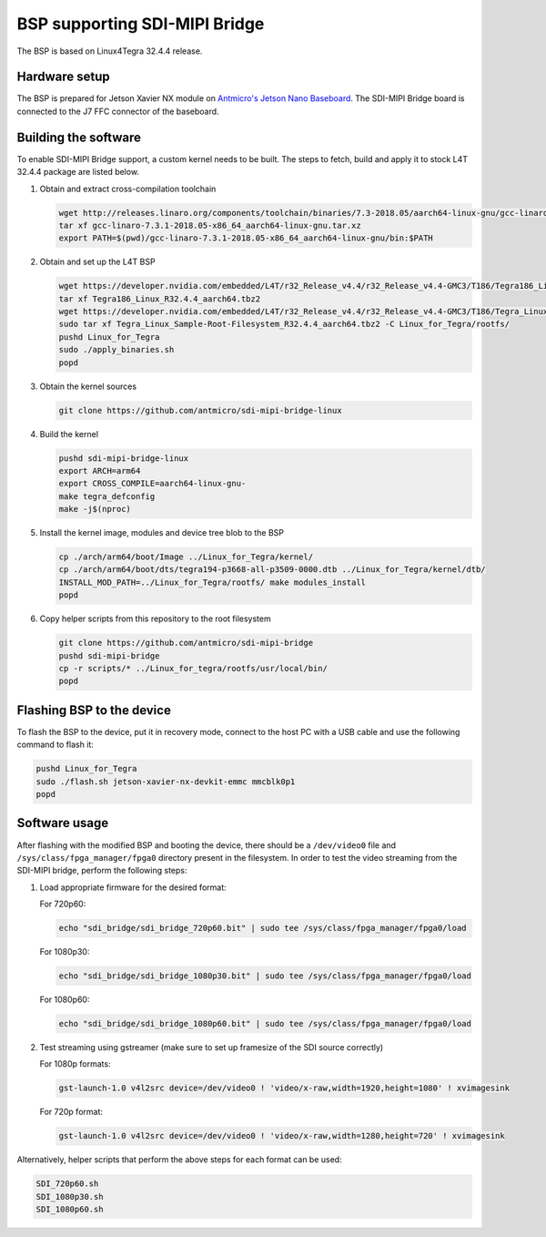 BSP supporting SDI-MIPI Bridge
==============================

The BSP is based on Linux4Tegra 32.4.4 release.

Hardware setup
--------------

The BSP is prepared for Jetson Xavier NX module on `Antmicro's Jetson Nano Baseboard <https://github.com/antmicro/jetson-nano-baseboard>`_.
The SDI-MIPI Bridge board is connected to the J7 FFC connector of the baseboard.

Building the software
---------------------

To enable SDI-MIPI Bridge support, a custom kernel needs to be built. The steps to fetch, build and apply it to stock L4T 32.4.4 package are listed below.

1. Obtain and extract cross-compilation toolchain

   .. code-block:: bash

      wget http://releases.linaro.org/components/toolchain/binaries/7.3-2018.05/aarch64-linux-gnu/gcc-linaro-7.3.1-2018.05-x86_64_aarch64-linux-gnu.tar.xz
      tar xf gcc-linaro-7.3.1-2018.05-x86_64_aarch64-linux-gnu.tar.xz
      export PATH=$(pwd)/gcc-linaro-7.3.1-2018.05-x86_64_aarch64-linux-gnu/bin:$PATH

2. Obtain and set up the L4T BSP

   .. code-block:: bash

      wget https://developer.nvidia.com/embedded/L4T/r32_Release_v4.4/r32_Release_v4.4-GMC3/T186/Tegra186_Linux_R32.4.4_aarch64.tbz2
      tar xf Tegra186_Linux_R32.4.4_aarch64.tbz2
      wget https://developer.nvidia.com/embedded/L4T/r32_Release_v4.4/r32_Release_v4.4-GMC3/T186/Tegra_Linux_Sample-Root-Filesystem_R32.4.4_aarch64.tbz2
      sudo tar xf Tegra_Linux_Sample-Root-Filesystem_R32.4.4_aarch64.tbz2 -C Linux_for_Tegra/rootfs/
      pushd Linux_for_Tegra
      sudo ./apply_binaries.sh
      popd

3. Obtain the kernel sources

   .. code-block:: bash

      git clone https://github.com/antmicro/sdi-mipi-bridge-linux

4. Build the kernel

   .. code-block:: bash

      pushd sdi-mipi-bridge-linux
      export ARCH=arm64
      export CROSS_COMPILE=aarch64-linux-gnu-
      make tegra_defconfig
      make -j$(nproc)

5. Install the kernel image, modules and device tree blob to the BSP

   .. code-block:: bash

      cp ./arch/arm64/boot/Image ../Linux_for_Tegra/kernel/
      cp ./arch/arm64/boot/dts/tegra194-p3668-all-p3509-0000.dtb ../Linux_for_Tegra/kernel/dtb/
      INSTALL_MOD_PATH=../Linux_for_Tegra/rootfs/ make modules_install
      popd

6. Copy helper scripts from this repository to the root filesystem

   .. code-block:: bash

      git clone https://github.com/antmicro/sdi-mipi-bridge
      pushd sdi-mipi-bridge
      cp -r scripts/* ../Linux_for_tegra/rootfs/usr/local/bin/
      popd

Flashing BSP to the device
--------------------------

To flash the BSP to the device, put it in recovery mode, connect to the host PC with a USB cable and use the following command to flash it:

.. code-block:: bash

   pushd Linux_for_Tegra
   sudo ./flash.sh jetson-xavier-nx-devkit-emmc mmcblk0p1
   popd

Software usage
--------------

After flashing with the modified BSP and booting the device, there should be a ``/dev/video0`` file and ``/sys/class/fpga_manager/fpga0`` directory present in the filesystem.
In order to test the video streaming from the SDI-MIPI bridge, perform the following steps:

1. Load appropriate firmware for the desired format:

   For 720p60:

   .. code-block:: bash

      echo "sdi_bridge/sdi_bridge_720p60.bit" | sudo tee /sys/class/fpga_manager/fpga0/load

   For 1080p30:

   .. code-block:: bash

      echo "sdi_bridge/sdi_bridge_1080p30.bit" | sudo tee /sys/class/fpga_manager/fpga0/load

   For 1080p60:

   .. code-block:: bash

      echo "sdi_bridge/sdi_bridge_1080p60.bit" | sudo tee /sys/class/fpga_manager/fpga0/load

2. Test streaming using gstreamer (make sure to set up framesize of the SDI source correctly)

   For 1080p formats:

   .. code-block:: bash

      gst-launch-1.0 v4l2src device=/dev/video0 ! 'video/x-raw,width=1920,height=1080' ! xvimagesink

   For 720p format:

   .. code-block:: bash

      gst-launch-1.0 v4l2src device=/dev/video0 ! 'video/x-raw,width=1280,height=720' ! xvimagesink

Alternatively, helper scripts that perform the above steps for each format can be used:

.. code-block:: bash

   SDI_720p60.sh
   SDI_1080p30.sh
   SDI_1080p60.sh

